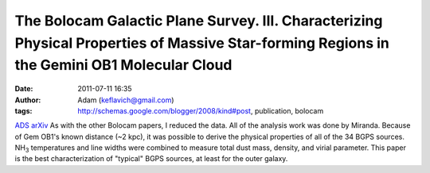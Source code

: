 The Bolocam Galactic Plane Survey. III. Characterizing Physical Properties of Massive Star-forming Regions in the Gemini OB1 Molecular Cloud
############################################################################################################################################
:date: 2011-07-11 16:35
:author: Adam (keflavich@gmail.com)
:tags: http://schemas.google.com/blogger/2008/kind#post, publication, bolocam

`ADS`_
`arXiv`_
As with the other Bolocam papers, I reduced the data. All of the
analysis work was done by Miranda.
Because of Gem OB1's known distance (~2 kpc), it was possible to derive
the physical properties of all of the 34 BGPS sources. NH\ :sub:`3`
temperatures and line widths were combined to measure total dust mass,
density, and virial parameter. This paper is the best characterization
of "typical" BGPS sources, at least for the outer galaxy.

.. _ADS: http://adsabs.harvard.edu/abs/2010ApJ...717.1157D
.. _arXiv: http://arxiv.org/abs/1005.4969
